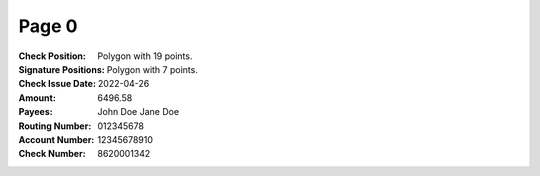 Page 0
------
:Check Position: Polygon with 19 points.
:Signature Positions: Polygon with 7 points.
:Check Issue Date: 2022-04-26
:Amount: 6496.58
:Payees: John Doe
         Jane Doe
:Routing Number: 012345678
:Account Number: 12345678910
:Check Number: 8620001342
